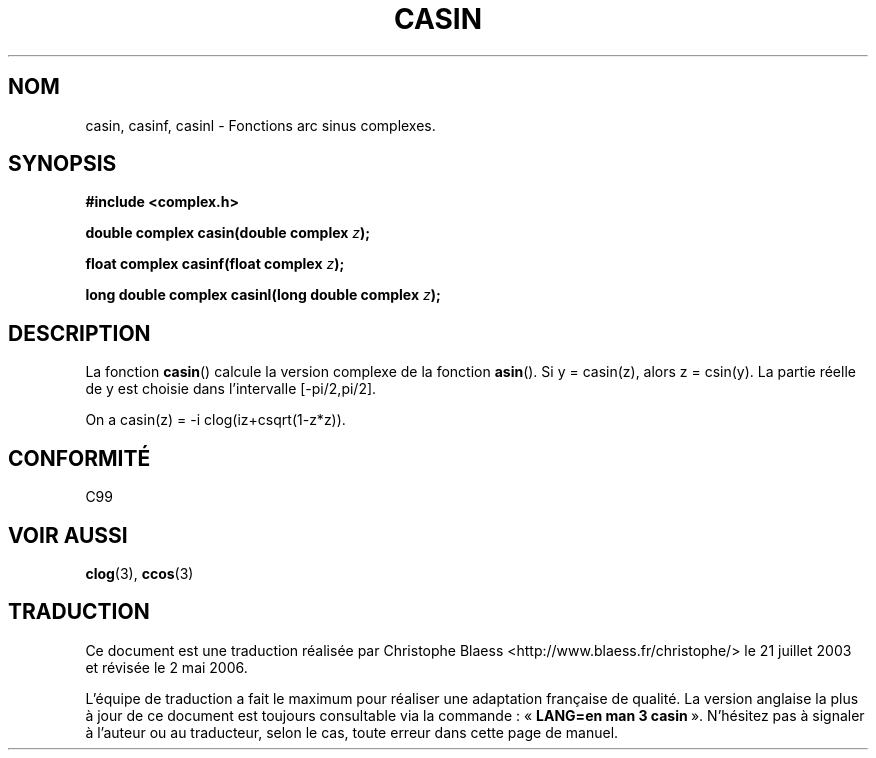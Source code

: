 .\" Copyright 2002 Walter Harms (walter.harms@informatik.uni-oldenburg.de)
.\" Distributed under GPL
.\"
.\" Traduction Christophe Blaess <ccb@club-internet.fr>
.\" 21/07/2003 - LDP-1.57
.\" Màj 01/05/2006 LDP-1.67.1
.\"
.TH CASIN 3 "28 juillet 2002" LDP "Manuel du programmeur Linux"
.SH NOM
casin, casinf, casinl \- Fonctions arc sinus complexes.
.SH SYNOPSIS
.B #include <complex.h>
.sp
.BI "double complex casin(double complex " z );
.sp
.BI "float complex casinf(float complex " z );
.sp
.BI "long double complex casinl(long double complex " z );
.sp
.SH DESCRIPTION
La fonction
.BR casin ()
calcule la version complexe de la fonction
.BR asin ().
Si y\ =\ casin(z), alors z\ =\ csin(y).
La partie réelle de y est choisie dans l'intervalle [-pi/2,pi/2].
.LP
On a
casin(z)\ =\ -i\ clog(iz+csqrt(1-z*z)).
.SH "CONFORMITÉ"
C99
.SH "VOIR AUSSI"
.BR clog (3),
.BR ccos (3)
.SH TRADUCTION
.PP
Ce document est une traduction réalisée par Christophe Blaess
<http://www.blaess.fr/christophe/> le 21\ juillet\ 2003
et révisée le 2\ mai\ 2006.
.PP
L'équipe de traduction a fait le maximum pour réaliser une adaptation
française de qualité. La version anglaise la plus à jour de ce document est
toujours consultable via la commande\ : «\ \fBLANG=en\ man\ 3\ casin\fR\ ».
N'hésitez pas à signaler à l'auteur ou au traducteur, selon le cas, toute
erreur dans cette page de manuel.
